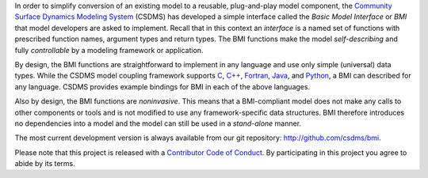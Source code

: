.. role:: raw-html-m2r(raw)
   :format: html


.. raw:: html

   <p align="center">
      <a href='https://bmi.readthedocs.org/'>
         <img src='https://github.com/csdms/bmi/raw/master/docs/source/_static/bmi-logo-header-text.png'/>
      </a>
   </p>

.. raw:: html

   <h2 align="center">The Basic Model Interface</h2>



.. raw:: html

   <p align="center">

   <a href='https://bmi.readthedocs.io/en/latest/?badge=latest'>
     <img src='https://readthedocs.org/projects/bmi/badge/?version=latest' alt='Documentation Status'></a>
   <a href="https://opensource.org/licenses/MIT">
     <img alt="License: MIT" src="https://img.shields.io/badge/License-MIT-yellow.svg"></a>

   </p>

   <p align="center">

   The Basic Model Interface (BMI) is a library specification to
   simplify the coupling of models.

   </p>

In order to simplify conversion of an existing model to a reusable,
plug-and-play model component, the
`Community Surface Dynamics Modeling System <https://csdms.colorado.edu>`_
(CSDMS) has developed a simple
interface called the *Basic Model Interface* or *BMI* that model
developers are asked to implement.  Recall that in this
context an *interface* is a named set of functions with prescribed
function names, argument types and return types.  The BMI functions
make the model *self-describing* and fully *controllable* by a
modeling framework or application.

By design, the BMI functions are straightforward to implement in
any language and use only simple (universal) data types. While the
CSDMS model coupling framework supports `C`_, `C++`_, `Fortran`_,
`Java`_, and `Python`_, a BMI can described for any language.  CSDMS
provides example bindings for BMI in each of the above languages.

Also by design, the BMI functions are *noninvasive*.  This means
that a BMI-compliant model does not make any calls to other
components or tools and is not modified to use any
framework-specific data structures. BMI therefore introduces no
dependencies into a model and the model can still be used
in a *stand-alone* manner.

The most current development version is always available from our git repository:
http://github.com/csdms/bmi.

Please note that this project is released with a
`Contributor Code of Conduct <./CODE-OF-CONDUCT.rst>`_.
By participating in this project you agree to abide by its terms.

..
   Links

.. _C: https://github.com/csdms/bmi-c
.. _C++: https://github.com/csdms/bmi-cxx
.. _Fortran: https://github.com/csdms/bmi-fortran
.. _Java: https://github.com/csdms/bmi-java
.. _Python: https://github.com/csdms/bmi-python
